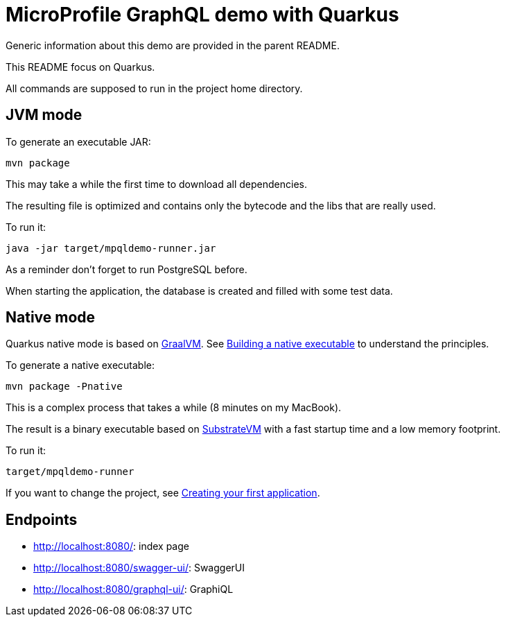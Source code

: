 = MicroProfile GraphQL demo with Quarkus

Generic information about this demo are provided in the parent README.

This README focus on Quarkus.

All commands are supposed to run in the project home directory.

== JVM mode 

To generate an executable JAR:
[source]
----
mvn package 
----

This may take a while the first time to download all dependencies.

The resulting file is optimized and contains only the bytecode and the libs that are really used.

To run it:
[source]
----
java -jar target/mpqldemo-runner.jar
----
As a reminder don't forget to run PostgreSQL before.

When starting the application, the database is created and filled with some test data.

== Native mode

Quarkus native mode is based on https://github.com/oracle/graal[GraalVM]. See https://quarkus.io/guides/building-native-image[Building a native executable] to understand the principles.

To generate a native executable:
[source]
----
mvn package -Pnative
----

This is a complex process that takes a while (8 minutes on my MacBook). 

The result is a binary executable based on https://github.com/oracle/graal/tree/master/substratevm[SubstrateVM] with a fast startup time and a low memory footprint.

To run it:
[source,]
----
target/mpqldemo-runner
----

If you want to change the project, see https://quarkus.io/guides/getting-started[Creating your first application].

== Endpoints

* http://localhost:8080/: index page
* http://localhost:8080/swagger-ui/: SwaggerUI
* http://localhost:8080/graphql-ui/: GraphiQL
